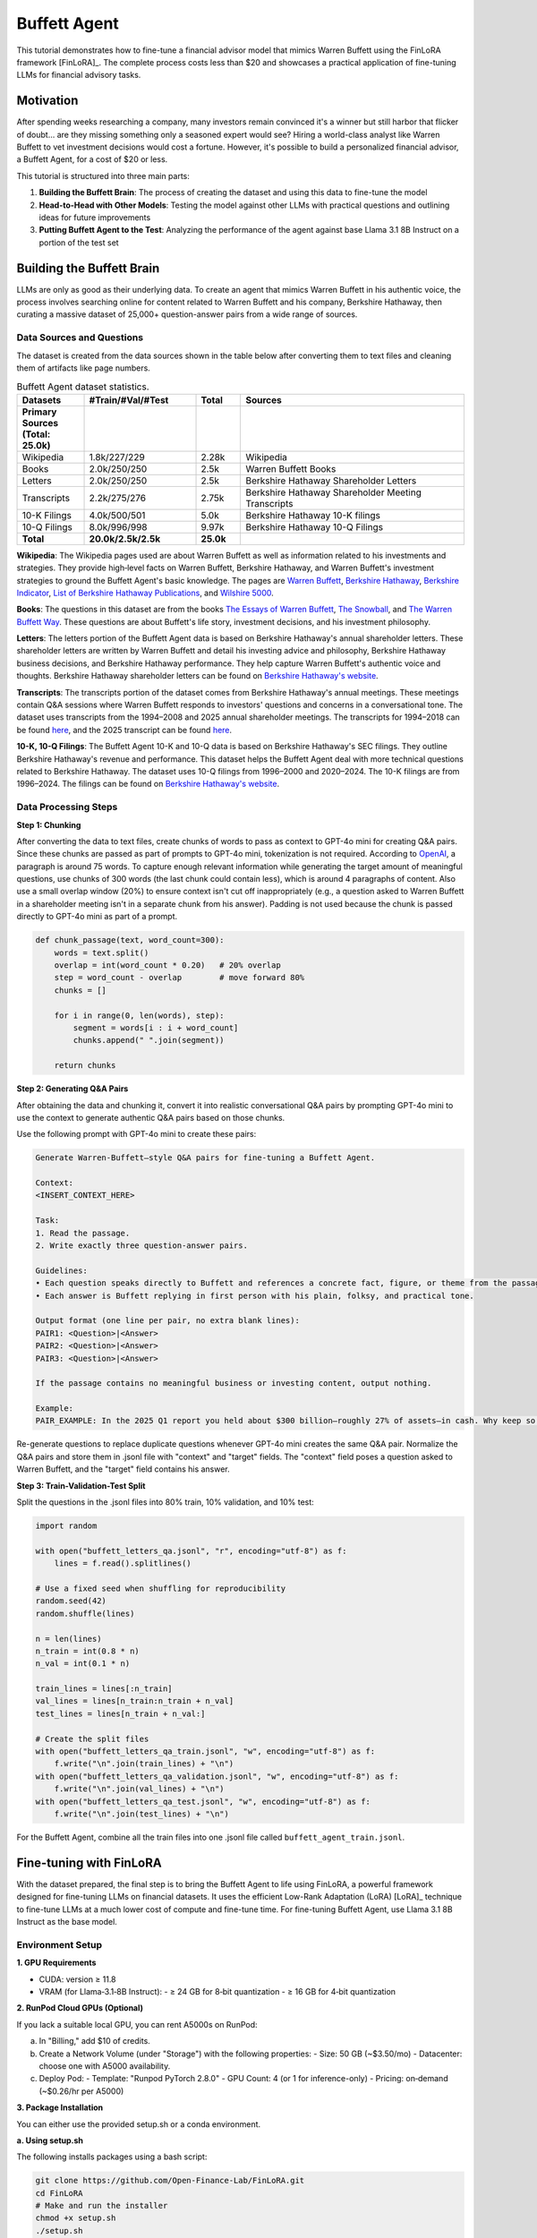 Buffett Agent
=============

This tutorial demonstrates how to fine-tune a financial advisor model that mimics Warren Buffett using the FinLoRA framework [FinLoRA]_. The complete process costs less than $20 and showcases a practical application of fine-tuning LLMs for financial advisory tasks.

Motivation
----------

After spending weeks researching a company, many investors remain convinced it's a winner but still harbor that flicker of doubt... are they missing something only a seasoned expert would see? Hiring a world-class analyst like Warren Buffett to vet investment decisions would cost a fortune. However, it's possible to build a personalized financial advisor, a Buffett Agent, for a cost of $20 or less.

This tutorial is structured into three main parts:

1. **Building the Buffett Brain**: The process of creating the dataset and using this data to fine-tune the model
2. **Head-to-Head with Other Models**: Testing the model against other LLMs with practical questions and outlining ideas for future improvements  
3. **Putting Buffett Agent to the Test**: Analyzing the performance of the agent against base Llama 3.1 8B Instruct on a portion of the test set

Building the Buffett Brain
--------------------------

LLMs are only as good as their underlying data. To create an agent that mimics Warren Buffett in his authentic voice, the process involves searching online for content related to Warren Buffett and his company, Berkshire Hathaway, then curating a massive dataset of 25,000+ question-answer pairs from a wide range of sources.

Data Sources and Questions
^^^^^^^^^^^^^^^^^^^^^^^^^^

The dataset is created from the data sources shown in the table below after converting them to text files and cleaning them of artifacts like page numbers.

.. list-table:: Buffett Agent dataset statistics.
   :header-rows: 1
   :widths: 15 25 10 50

   * - Datasets
     - #Train/#Val/#Test
     - Total
     - Sources
   * - **Primary Sources (Total: 25.0k)**
     - 
     - 
     - 
   * - Wikipedia
     - 1.8k/227/229
     - 2.28k
     - Wikipedia
   * - Books
     - 2.0k/250/250
     - 2.5k
     - Warren Buffett Books
   * - Letters
     - 2.0k/250/250
     - 2.5k
     - Berkshire Hathaway Shareholder Letters
   * - Transcripts
     - 2.2k/275/276
     - 2.75k
     - Berkshire Hathaway Shareholder Meeting Transcripts
   * - 10-K Filings
     - 4.0k/500/501
     - 5.0k
     - Berkshire Hathaway 10-K filings
   * - 10-Q Filings
     - 8.0k/996/998
     - 9.97k
     - Berkshire Hathaway 10-Q Filings
   * - **Total**
     - **20.0k/2.5k/2.5k**
     - **25.0k**
     - 

**Wikipedia**: The Wikipedia pages used are about Warren Buffett as well as information related to his investments and strategies. They provide high‑level facts on Warren Buffett, Berkshire Hathaway, and Warren Buffett's investment strategies to ground the Buffett Agent's basic knowledge. The pages are `Warren Buffett <https://en.wikipedia.org/w/index.php?title=Warren_Buffett&oldid=1293799158>`_, `Berkshire Hathaway <https://en.wikipedia.org/w/index.php?title=Berkshire_Hathaway&oldid=1295291763>`_, `Berkshire Indicator <https://en.wikipedia.org/w/index.php?title=Buffett_indicator&oldid=1266302658>`_, `List of Berkshire Hathaway Publications <https://en.wikipedia.org/w/index.php?title=List_of_Berkshire_Hathaway_publications&oldid=1287885798>`_, and `Wilshire 5000 <https://en.wikipedia.org/w/index.php?title=Wilshire_5000&oldid=1292526933>`_.

**Books**: The questions in this dataset are from the books `The Essays of Warren Buffett <https://www.amazon.com/Essays-Warren-Buffett-Lessons-Corporate/dp/1611637589>`_, `The Snowball <https://www.amazon.com/Snowball-Warren-Buffett-Business-Life/dp/0553384619>`_, and `The Warren Buffett Way <https://www.amazon.com/Warren-Buffett-Way-Robert-Hagstrom/dp/1118503252>`_. These questions are about Buffett's life story, investment decisions, and his investment philosophy.

**Letters**: The letters portion of the Buffett Agent data is based on Berkshire Hathaway's annual shareholder letters. These shareholder letters are written by Warren Buffett and detail his investing advice and philosophy, Berkshire Hathaway business decisions, and Berkshire Hathaway performance. They help capture Warren Buffett's authentic voice and thoughts. Berkshire Hathaway shareholder letters can be found on `Berkshire Hathaway's website <https://www.berkshirehathaway.com/letters/letters.html>`_.

**Transcripts**: The transcripts portion of the dataset comes from Berkshire Hathaway's annual meetings. These meetings contain Q&A sessions where Warren Buffett responds to investors' questions and concerns in a conversational tone. The dataset uses transcripts from the 1994–2008 and 2025 annual shareholder meetings. The transcripts for 1994–2018 can be found `here <https://sorfis.com/wp-content/uploads/2021/09/1-Berkshire-Transcripts-1994-2018.pdf>`_, and the 2025 transcript can be found `here <https://steadycompounding.com/transcript/brk-2025/>`_.

**10-K, 10-Q Filings**: The Buffett Agent 10-K and 10-Q data is based on Berkshire Hathaway's SEC filings. They outline Berkshire Hathaway's revenue and performance. This dataset helps the Buffett Agent deal with more technical questions related to Berkshire Hathaway. The dataset uses 10-Q filings from 1996–2000 and 2020–2024. The 10-K filings are from 1996–2024. The filings can be found on `Berkshire Hathaway's website <https://www.berkshirehathaway.com/reports.html>`_.

Data Processing Steps
^^^^^^^^^^^^^^^^^^^^^

**Step 1: Chunking**

After converting the data to text files, create chunks of words to pass as context to GPT-4o mini for creating Q&A pairs. Since these chunks are passed as part of prompts to GPT-4o mini, tokenization is not required. According to `OpenAI <https://help.openai.com/en/articles/4936856-what-are-tokens-and-how-to-count-them>`_, a paragraph is around 75 words. To capture enough relevant information while generating the target amount of meaningful questions, use chunks of 300 words (the last chunk could contain less), which is around 4 paragraphs of content. Also use a small overlap window (20%) to ensure context isn't cut off inappropriately (e.g., a question asked to Warren Buffett in a shareholder meeting isn't in a separate chunk from his answer). Padding is not used because the chunk is passed directly to GPT-4o mini as part of a prompt.

.. code-block:: python

   def chunk_passage(text, word_count=300):
       words = text.split()
       overlap = int(word_count * 0.20)   # 20% overlap
       step = word_count - overlap        # move forward 80%
       chunks = []

       for i in range(0, len(words), step):
           segment = words[i : i + word_count]
           chunks.append(" ".join(segment))

       return chunks

**Step 2: Generating Q&A Pairs**

After obtaining the data and chunking it, convert it into realistic conversational Q&A pairs by prompting GPT-4o mini to use the context to generate authentic Q&A pairs based on those chunks. 

Use the following prompt with GPT-4o mini to create these pairs:

.. code-block:: text

   Generate Warren‑Buffett–style Q&A pairs for fine-tuning a Buffett Agent.

   Context:
   <INSERT_CONTEXT_HERE>

   Task:
   1. Read the passage.
   2. Write exactly three question‑answer pairs.

   Guidelines:
   • Each question speaks directly to Buffett and references a concrete fact, figure, or theme from the passage.  
   • Each answer is Buffett replying in first person with his plain, folksy, and practical tone.

   Output format (one line per pair, no extra blank lines):
   PAIR1: <Question>|<Answer>
   PAIR2: <Question>|<Answer>
   PAIR3: <Question>|<Answer>

   If the passage contains no meaningful business or investing content, output nothing.

   Example:
   PAIR_EXAMPLE: In the 2025 Q1 report you held about $300 billion—roughly 27% of assets—in cash. Why keep so much dry powder when markets look pricey?|Well, I always say cash is like oxygen—when you need it and don't have it, nothing else matters. I'll gladly spend $100 billion tomorrow if the right opportunity appears, but fat pitches don't arrive on a timetable, so patience keeps us ready.

Re-generate questions to replace duplicate questions whenever GPT-4o mini creates the same Q&A pair. Normalize the Q&A pairs and store them in .jsonl file with "context" and "target" fields. The "context" field poses a question asked to Warren Buffett, and the "target" field contains his answer.

**Step 3: Train-Validation-Test Split**

Split the questions in the .jsonl files into 80% train, 10% validation, and 10% test:

.. code-block:: python

   import random

   with open("buffett_letters_qa.jsonl", "r", encoding="utf-8") as f:
       lines = f.read().splitlines()

   # Use a fixed seed when shuffling for reproducibility
   random.seed(42)
   random.shuffle(lines)

   n = len(lines)
   n_train = int(0.8 * n)
   n_val = int(0.1 * n)

   train_lines = lines[:n_train]
   val_lines = lines[n_train:n_train + n_val]
   test_lines = lines[n_train + n_val:]

   # Create the split files
   with open("buffett_letters_qa_train.jsonl", "w", encoding="utf-8") as f:
       f.write("\n".join(train_lines) + "\n")
   with open("buffett_letters_qa_validation.jsonl", "w", encoding="utf-8") as f:
       f.write("\n".join(val_lines) + "\n")
   with open("buffett_letters_qa_test.jsonl", "w", encoding="utf-8") as f:
       f.write("\n".join(test_lines) + "\n")

For the Buffett Agent, combine all the train files into one .jsonl file called ``buffett_agent_train.jsonl``.

Fine-tuning with FinLoRA
------------------------

With the dataset prepared, the final step is to bring the Buffett Agent to life using FinLoRA, a powerful framework designed for fine-tuning LLMs on financial datasets. It uses the efficient Low-Rank Adaptation (LoRA) [LoRA]_ technique to fine-tune LLMs at a much lower cost of compute and fine-tune time. For fine-tuning Buffett Agent, use Llama 3.1 8B Instruct as the base model.

Environment Setup
^^^^^^^^^^^^^^^^^

**1. GPU Requirements**

- CUDA: version ≥ 11.8
- VRAM (for Llama‑3.1‑8B Instruct):
  - ≥ 24 GB for 8‑bit quantization
  - ≥ 16 GB for 4‑bit quantization

**2. RunPod Cloud GPUs (Optional)**

If you lack a suitable local GPU, you can rent A5000s on RunPod:

a. In "Billing," add $10 of credits.
b. Create a Network Volume (under "Storage") with the following properties:
   - Size: 50 GB (~$3.50/mo)
   - Datacenter: choose one with A5000 availability.
c. Deploy Pod:
   - Template: "Runpod PyTorch 2.8.0"
   - GPU Count: 4 (or 1 for inference-only)
   - Pricing: on‑demand (~$0.26/hr per A5000)

**3. Package Installation**

You can either use the provided setup.sh or a conda environment.

**a. Using setup.sh**

The following installs packages using a bash script:

.. code-block:: bash

   git clone https://github.com/Open-Finance-Lab/FinLoRA.git
   cd FinLoRA
   # Make and run the installer
   chmod +x setup.sh
   ./setup.sh

**b. Using a Conda Environment**

To setup a Conda environment, execute the following commands:

.. code-block:: bash

   git clone https://github.com/Open-Finance-Lab/FinLoRA.git
   cd FinLoRA
   conda env create -f environment.yml
   conda activate finenv

**4. Login to Hugging Face**

Because Llama models are gated, you must authenticate before downloading or pushing:

.. code-block:: bash

   huggingface-cli login
   # Enter your Hugging Face token when prompted

Fine-Tuning Pipeline
^^^^^^^^^^^^^^^^^^^^

**1. Fetch Deepspeed Configs**

.. code-block:: bash

   cd lora
   axolotl fetch deepspeed_configs

The DeepSpeed configs will later be used to parallelize fine-tuning across GPUs.

**2. Add the Fine-Tuning Dataset**

Place the fine-tuning train file (e.g., ``warren_buffett_train.jsonl``) in ``FinLoRA/data/train/``.

**3. Configure your LoRA hyperparameters**

Open ``finetune_configs.json`` in the lora folder and add a block for your adapter. The one used follows:

.. code-block:: json

   "buffett_agent_llama_3_1_8b_8bits_r8_lora": {
     "base_model":  "meta-llama/Llama-3.1-8B-Instruct",
     "dataset_path":"../data/train/warren_buffett_train.jsonl",
     "lora_r":      8,
     "quant_bits":  8,
     "learning_rate": 1e-4,
     "num_epochs":  4,
     "batch_size":  2,
     "gradient_accumulation_steps": 2
   }

**4. Run Fine-Tuning**

.. code-block:: bash

   python finetune.py buffett_agent_llama_3_1_8b_8bits_r8_lora

This script parallelizes fine-tuning across GPUs via DeepSpeed. Checkpoints and the final adapter will be saved to ``lora/axolotl-output/<config-name>/``.

**5. Locate the Adapter** 

Locate the Adapter under ``FinLoRA/lora/axolotl-output/<adapter-name>``. The adapter path will be ``FinLoRA/lora/axolotl-output/buffett_agent_llama_3_1_8b_8bits_r8_lora/``.

**Training Environment and Cost**

The experiments can be run with the following environment:

- GPUs: 4 × RTX A5000 (96 GB total VRAM)
- RAM: 200 GB  
- vCPUs: 36
- Total Disk: 110 GB
- Network Volume: 70 GB
- Estimated Cost: $2.10

Using the LoRA Adapter for Inference
^^^^^^^^^^^^^^^^^^^^^^^^^^^^^^^^^^^^

.. code-block:: python

   from transformers import AutoTokenizer, AutoModelForCausalLM
   from peft import PeftModel
   import torch

   # Load base model and tokenizer
   base_model_name = "meta-llama/Llama-3.1-8B-Instruct"
   tokenizer = AutoTokenizer.from_pretrained(base_model_name)
   base_model = AutoModelForCausalLM.from_pretrained(
       base_model_name,
       torch_dtype=torch.float16,
       device_map="auto",
       trust_remote_code=True
   )

   # Load and apply the LoRA adapter
   adapter_path = "./lora/axolotl-output/buffett_agent_llama_3_1_8b_8bits_r8_lora"  # Path to adapter
   model = PeftModel.from_pretrained(base_model, adapter_path)

   # Generate text
   prompt = "What is the formula for the Black-Scholes model?"
   inputs = tokenizer(prompt, return_tensors="pt").to(model.device)

   with torch.no_grad():
       outputs = model.generate(
           **inputs,
           max_new_tokens=1024,
           # This ensures reproducible responses
           temperature=0,
           pad_token_id=tokenizer.eos_token_id
       )

   response = tokenizer.decode(outputs[0], skip_special_tokens=True)
   print(response)

Head‑to‑Head with Other Models
------------------------------

To evaluate the Buffett Agent, test it against other LLMs with a practical question. The same question can be asked to the Buffett Agent, the "Invest Like Warren Buffett" AI custom GPT, and GPT-4o. Here's an example question and the model responses:

**Question:**
"Please give a concise response like Warren Buffett: Given today's high‑cost capital environment, rapid technological shifts, and geopolitical headwinds, what disciplined framework should executives follow when deciding to reinvest in core operations, pursue bolt‑on acquisitions, execute share repurchases, or pay dividends — so as to protect the company's margin of safety and drive lasting per‑share value?"

**Buffett Agent Response:**
"You see, my friend, it all comes down to one simple principle: prioritize cash flow over growth. I always say that if you can't generate enough cash to cover your costs and still have some left over for reinvestment, then you're playing with fire. So, I'd advise focusing on maintaining a strong balance sheet, ensuring we've got a solid margin of safety, and only making investments that truly enhance our long-term value."

**ChatGPT (Invest Like Warren BuffettAI GPT with GPT-4o Base Model):**
"Warren Buffett-style concise response: In a world of high capital costs, rapid change, and geopolitical risk, stick to the basics: Reinvest only where returns clearly exceed the cost of capital; buy bolt-on acquisitions when you gain durable advantages at a fair price; repurchase shares only when they're well below intrinsic value; and pay dividends if no better use exists. Above all, protect your margin of safety and focus on long-term per-share value growth — not headlines."

**ChatGPT (GPT-4o):**
"Focus on what you know and control. Reinvest in core operations only where returns exceed the cost of capital by a wide margin. Pursue bolt-on acquisitions that strengthen your moat and are easy to integrate. Repurchase shares only when they're clearly undervalued. Pay dividends when you can't do better for shareholders with the money. Always protect cash, stay rational, and ignore the noise."

**Analysis**

The Buffett Agent already nails the "short, folksy, conversational" tone, but, unlike the Invest Like Warren BuffettAI GPT, it fails to mention some of Buffett's core investing principles — such as bolt-on acquisitions and dividends. GPT‑4o, meanwhile, offers solid financial advice but sounds more like it summarized a textbook. The gap between Buffett Agent and the custom GPT exists because the fine-tuning data focused on Warren Buffett's tone in responding rather than his terminology and investing principles. To close it, future improvements could enrich the fine-tuning data with passages in which Buffett explicitly uses his signature terms and his core investing principles. This could be done by revising the prompt used with GPT-4o mini, so that each generated Q&A pair includes one signature Buffett investing principle per answer. Invest Like Warren BuffettAI GPT's advantage in Buffett's terminology and principles came from it drawing on its knowledge and the documents that were used to create it. This is possible because of custom GPTs' abilities to use retrieval augmented generation (RAG) and tool-calling. A similar approach could be taken by connecting Buffett Agent to MCP servers — potentially in a deep research framework — so it can pull recent Berkshire letters, headlines, and filings on demand. With those upgrades, Buffett Agent will keep its authentic Buffett tone while adding the depth and vocabulary that make readers think that they're talking to the Oracle of Omaha himself.

Putting Buffett Agent to the Test
---------------------------------
The following evaluation tested Llama 3.1 8B Instruct (the base model) and the fine-tuned Buffett Agent on 20% of the test set (501 questions), which were randomly selected with seed 42.

The responses were scored with BERTScore [BERTScore]_. BERTScore is an automatic evaluation metric for text generation. It represents reference and candidate sentences as embeddings. BERTScore measures the similarity between the embeddings for reference and candidate sentences using cosine similarity. Each token in the reference sentence is matched with the most similar token in the candidate sentence to compute recall. The opposite occurs to compute precision. These are used to calculate an F1 score.

The average BERTScore F1 for the base model and Buffett Agent is shown below:

.. image:: /_static/images/Buffett_Agent_testing.png
   :alt: BERTScore F1 comparison showing Buffett Agent improvement
   :align: center

The fine-tuned Buffett Agent shows a clear improvement of around 8.8% in BERTScore F1, highlighting the efficacy of LoRA as an effective yet affordable fine-tuning technique. The responses given more closely align with the verbiage of the ground truth answers.

Buffett Agent Links
-------------------

- `Buffett Agent Medium Blog <https://medium.com/finlora/build-my-buffett-agent-with-finlora-d27ff692b217>`_
- `Buffett Agent Data <https://huggingface.co/datasets/ghostof0days/Buffett_Agent_Data/settings>`_
- `Buffett Agent Model <https://huggingface.co/ghostof0days/buffett_agent_llama_3_1_8b_8bits_r8_lora>`_



Related Documentation
---------------------

For more information on the FinLoRA framework and related topics:

- :doc:`setup` - Environment setup and installation
- :doc:`finetune` - General fine-tuning procedures  
- :doc:`eval` - Evaluation methods and metrics
- :doc:`data_processing` - Dataset processing techniques
- :doc:`../lora_methods/vanilla_lora` - LoRA methodology details